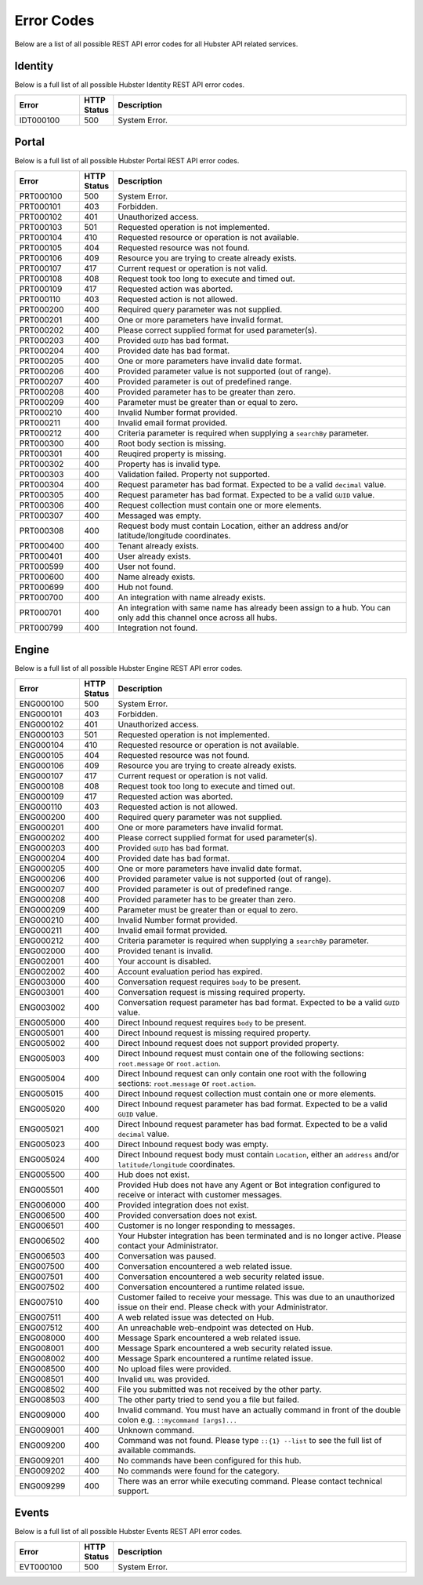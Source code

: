 .. _ref_api_error_codes:

Error Codes
===========

Below are a list of all possible REST API error codes for all Hubster API related services. 


Identity
^^^^^^^^

Below is a full list of all possible Hubster Identity REST API error codes.

.. list-table::
   :widths: 15 5 70
   :header-rows: 1

   * - Error
     - HTTP Status
     - Description
   * - IDT000100
     - 500
     - System Error.

.. _ref_api_portal_error_codes:

Portal
^^^^^^
Below is a full list of all possible Hubster Portal REST API error codes.

.. list-table::
   :widths: 15 5 70
   :header-rows: 1

   * - Error
     - HTTP Status
     - Description
   * - PRT000100
     - 500
     - System Error.
   * - PRT000101
     - 403
     - Forbidden.
   * - PRT000102
     - 401
     - Unauthorized access.
   * - PRT000103 
     - 501 
     - Requested operation is not implemented.
   * - PRT000104 
     - 410
     - Requested resource or operation is not available.
   * - PRT000105 
     - 404
     - Requested resource was not found.
   * - PRT000106 
     - 409
     - Resource you are trying to create already exists.
   * - PRT000107 
     - 417
     - Current request or operation is not valid.
   * - PRT000108 
     - 408 
     - Request took too long to execute and timed out.
   * - PRT000109 
     - 417 
     - Requested action was aborted.
   * - PRT000110 
     - 403 
     - Requested action is not allowed.
   * - PRT000200 
     - 400 
     - Required query parameter was not supplied.
   * - PRT000201 
     - 400
     - One or more parameters have invalid format.
   * - PRT000202 
     - 400
     - Please correct supplied format for used parameter(s).
   * - PRT000203 
     - 400
     - Provided ``GUID`` has bad format.
   * - PRT000204 
     - 400
     - Provided date has bad format.
   * - PRT000205 
     - 400
     - One or more parameters have invalid date format.
   * - PRT000206 
     - 400
     - Provided parameter value is not supported (out of range).
   * - PRT000207 
     - 400
     - Provided parameter is out of predefined range.
   * - PRT000208 
     - 400
     - Provided parameter has to be greater than zero.
   * - PRT000209 
     - 400
     - Parameter must be greater than or equal to zero.
   * - PRT000210 
     - 400
     - Invalid Number format provided.
   * - PRT000211 
     - 400
     - Invalid email format provided.
   * - PRT000212 
     - 400
     - Criteria parameter is required when supplying a ``searchBy`` parameter.
   * - PRT000300
     - 400
     - Root body section is missing.
   * - PRT000301
     - 400
     - Reuqired property is missing.
   * - PRT000302
     - 400
     - Property has is invalid type.
   * - PRT000303
     - 400
     - Validation failed. Property not supported.
   * - PRT000304
     - 400
     - Request parameter has bad format. Expected to be a valid ``decimal`` value.
   * - PRT000305
     - 400
     - Request parameter has bad format. Expected to be a valid ``GUID`` value.
   * - PRT000306
     - 400
     - Request collection must contain one or more elements.
   * - PRT000307
     - 400
     - Messaged was empty.
   * - PRT000308
     - 400
     - Request body must contain Location, either an address and/or latitude/longitude coordinates.
   * - PRT000400
     - 400
     - Tenant already exists.
   * - PRT000401
     - 400
     - User already exists.
   * - PRT000599
     - 400
     - User not found.
   * - PRT000600
     - 400
     - Name already exists.
   * - PRT000699
     - 400
     - Hub not found.
   * - PRT000700
     - 400
     - An integration with name already exists.
   * - PRT000701
     - 400
     - An integration with same name has already been assign to a hub. You can only add this channel once across all hubs.
   * - PRT000799
     - 400
     - Integration not found.

Engine
^^^^^^

Below is a full list of all possible Hubster Engine REST API error codes.

.. list-table::
   :widths: 15 5 70
   :header-rows: 1

   * - Error
     - HTTP Status
     - Description
   * - ENG000100
     - 500
     - System Error.
   * - ENG000101
     - 403
     - Forbidden.
   * - ENG000102
     - 401
     - Unauthorized access.
   * - ENG000103 
     - 501 
     - Requested operation is not implemented.
   * - ENG000104 
     - 410
     - Requested resource or operation is not available.
   * - ENG000105 
     - 404
     - Requested resource was not found.
   * - ENG000106 
     - 409
     - Resource you are trying to create already exists.
   * - ENG000107 
     - 417
     - Current request or operation is not valid.
   * - ENG000108 
     - 408 
     - Request took too long to execute and timed out.
   * - ENG000109 
     - 417 
     - Requested action was aborted.
   * - ENG000110 
     - 403 
     - Requested action is not allowed.
   * - ENG000200 
     - 400 
     - Required query parameter was not supplied.
   * - ENG000201 
     - 400
     - One or more parameters have invalid format.
   * - ENG000202 
     - 400
     - Please correct supplied format for used parameter(s).
   * - ENG000203 
     - 400
     - Provided ``GUID`` has bad format.
   * - ENG000204 
     - 400
     - Provided date has bad format.
   * - ENG000205 
     - 400
     - One or more parameters have invalid date format.
   * - ENG000206 
     - 400
     - Provided parameter value is not supported (out of range).
   * - ENG000207 
     - 400
     - Provided parameter is out of predefined range.
   * - ENG000208 
     - 400
     - Provided parameter has to be greater than zero.
   * - ENG000209 
     - 400
     - Parameter must be greater than or equal to zero.
   * - ENG000210 
     - 400
     - Invalid Number format provided.
   * - ENG000211 
     - 400
     - Invalid email format provided.
   * - ENG000212 
     - 400
     - Criteria parameter is required when supplying a ``searchBy`` parameter.
   * - ENG002000
     - 400
     - Provided tenant is invalid.
   * - ENG002001
     - 400
     - Your account is disabled.
   * - ENG002002
     - 400
     - Account evaluation period has expired.
   * - ENG003000
     - 400
     - Conversation request requires ``body`` to be present.
   * - ENG003001
     - 400
     - Conversation request is missing required property.
   * - ENG003002
     - 400
     - Conversation request parameter has bad format. Expected to be a valid ``GUID`` value.
   * - ENG005000
     - 400
     - Direct Inbound request requires ``body`` to be present.
   * - ENG005001
     - 400
     - Direct Inbound request is missing required property.
   * - ENG005002
     - 400
     - Direct Inbound request does not support provided property.
   * - ENG005003
     - 400
     - Direct Inbound request must contain one of the following sections: ``root.message`` or ``root.action``.
   * - ENG005004
     - 400
     - Direct Inbound request can only contain one root with the following sections: ``root.message`` or ``root.action``.
   * - ENG005015
     - 400
     - Direct Inbound request collection must contain one or more elements.
   * - ENG005020
     - 400
     - Direct Inbound request parameter has bad format. Expected to be a valid ``GUID`` value.
   * - ENG005021
     - 400
     - Direct Inbound request parameter has bad format. Expected to be a valid ``decimal`` value.
   * - ENG005023
     - 400
     - Direct Inbound request body was empty.
   * - ENG005024
     - 400
     - Direct Inbound request body must contain ``Location``, either an ``address`` and/or ``latitude/longitude`` coordinates.
   * - ENG005500
     - 400
     - Hub does not exist.
   * - ENG005501
     - 400
     - Provided Hub does not have any Agent or Bot integration configured to receive or interact with customer messages.
   * - ENG006000
     - 400
     - Provided integration does not exist.
   * - ENG006500
     - 400
     - Provided conversation does not exist.
   * - ENG006501
     - 400
     - Customer is no longer responding to messages.
   * - ENG006502
     - 400
     - Your Hubster integration has been terminated and is no longer active. Please contact your Administrator.
   * - ENG006503
     - 400
     - Conversation was paused.
   * - ENG007500
     - 400
     - Conversation encountered a web related issue.
   * - ENG007501
     - 400
     - Conversation encountered a web security related issue.
   * - ENG007502
     - 400
     - Conversation encountered a runtime related issue.
   * - ENG007510
     - 400
     - Customer failed to receive your message. This was due to an unauthorized issue on their end. Please check with your Administrator.
   * - ENG007511
     - 400
     - A web related issue was detected on Hub.
   * - ENG007512
     - 400
     - An unreachable web-endpoint was detected on Hub.
   * - ENG008000
     - 400
     - Message Spark encountered a web related issue.
   * - ENG008001
     - 400
     - Message Spark encountered a web security related issue.
   * - ENG008002
     - 400
     - Message Spark encountered a runtime related issue.
   * - ENG008500
     - 400
     - No upload files were provided.
   * - ENG008501
     - 400
     - Invalid ``URL`` was provided.
   * - ENG008502
     - 400
     - File you submitted was not received by the other party.
   * - ENG008503
     - 400
     - The other party tried to send you a file but failed.
   * - ENG009000
     - 400
     - Invalid command. You must have an actually command in front of the double colon e.g. ``::mycommand [args]...``
   * - ENG009001
     - 400
     - Unknown command.
   * - ENG009200
     - 400
     - Command was not found. Please type ``::{1} --list`` to see the full list of available commands.
   * - ENG009201
     - 400
     - No commands have been configured for this hub.
   * - ENG009202
     - 400
     - No commands were found for the category.
   * - ENG009299
     - 400
     - There was an error while executing command. Please contact technical support.


Events
^^^^^^

Below is a full list of all possible Hubster Events REST API error codes.

.. list-table::
   :widths: 15 5 70
   :header-rows: 1

   * - Error
     - HTTP Status
     - Description
   * - EVT000100
     - 500
     - System Error.
